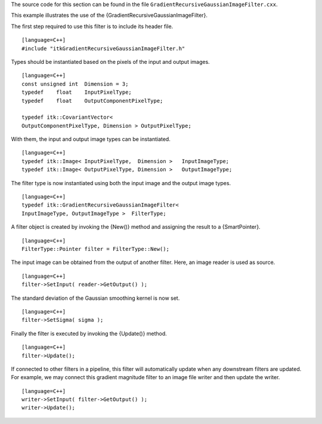 The source code for this section can be found in the file
``GradientRecursiveGaussianImageFilter.cxx``.

This example illustrates the use of the
{GradientRecursiveGaussianImageFilter}.

The first step required to use this filter is to include its header
file.

::

    [language=C++]
    #include "itkGradientRecursiveGaussianImageFilter.h"

Types should be instantiated based on the pixels of the input and output
images.

::

    [language=C++]
    const unsigned int  Dimension = 3;
    typedef    float    InputPixelType;
    typedef    float    OutputComponentPixelType;

    typedef itk::CovariantVector<
    OutputComponentPixelType, Dimension > OutputPixelType;

With them, the input and output image types can be instantiated.

::

    [language=C++]
    typedef itk::Image< InputPixelType,  Dimension >   InputImageType;
    typedef itk::Image< OutputPixelType, Dimension >   OutputImageType;

The filter type is now instantiated using both the input image and the
output image types.

::

    [language=C++]
    typedef itk::GradientRecursiveGaussianImageFilter<
    InputImageType, OutputImageType >  FilterType;

A filter object is created by invoking the {New()} method and assigning
the result to a {SmartPointer}.

::

    [language=C++]
    FilterType::Pointer filter = FilterType::New();

The input image can be obtained from the output of another filter. Here,
an image reader is used as source.

::

    [language=C++]
    filter->SetInput( reader->GetOutput() );

The standard deviation of the Gaussian smoothing kernel is now set.

::

    [language=C++]
    filter->SetSigma( sigma );

Finally the filter is executed by invoking the {Update()} method.

::

    [language=C++]
    filter->Update();

If connected to other filters in a pipeline, this filter will
automatically update when any downstream filters are updated. For
example, we may connect this gradient magnitude filter to an image file
writer and then update the writer.

::

    [language=C++]
    writer->SetInput( filter->GetOutput() );
    writer->Update();

